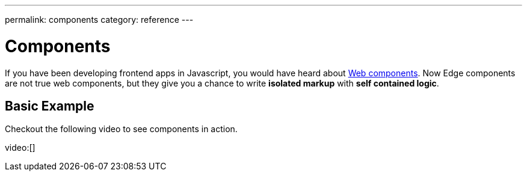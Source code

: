 ---
permalink: components
category: reference
---

= Components
If you have been developing frontend apps in Javascript, you would have heard about link:https://www.webcomponents.org/introduction[Web components]. Now Edge components are not true web components, but they give you a chance to write *isolated markup* with *self contained logic*.

== Basic Example
Checkout the following video to see components in action.

video:[]